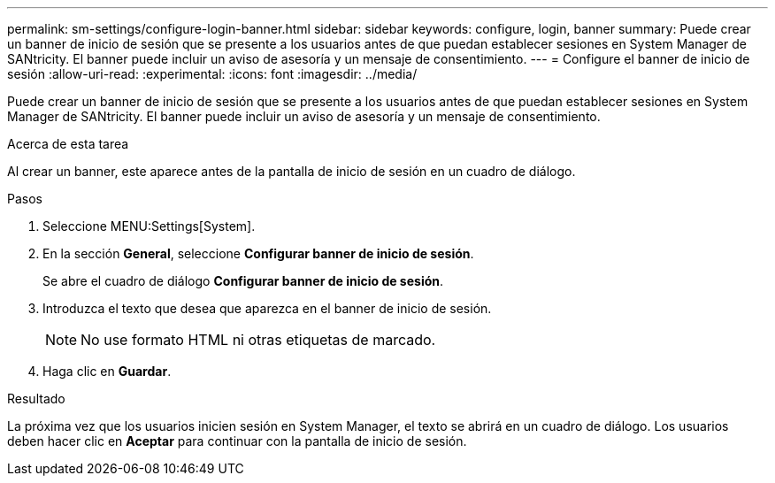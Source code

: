 ---
permalink: sm-settings/configure-login-banner.html 
sidebar: sidebar 
keywords: configure, login, banner 
summary: Puede crear un banner de inicio de sesión que se presente a los usuarios antes de que puedan establecer sesiones en System Manager de SANtricity. El banner puede incluir un aviso de asesoría y un mensaje de consentimiento. 
---
= Configure el banner de inicio de sesión
:allow-uri-read: 
:experimental: 
:icons: font
:imagesdir: ../media/


[role="lead"]
Puede crear un banner de inicio de sesión que se presente a los usuarios antes de que puedan establecer sesiones en System Manager de SANtricity. El banner puede incluir un aviso de asesoría y un mensaje de consentimiento.

.Acerca de esta tarea
Al crear un banner, este aparece antes de la pantalla de inicio de sesión en un cuadro de diálogo.

.Pasos
. Seleccione MENU:Settings[System].
. En la sección *General*, seleccione *Configurar banner de inicio de sesión*.
+
Se abre el cuadro de diálogo *Configurar banner de inicio de sesión*.

. Introduzca el texto que desea que aparezca en el banner de inicio de sesión.
+
[NOTE]
====
No use formato HTML ni otras etiquetas de marcado.

====
. Haga clic en *Guardar*.


.Resultado
La próxima vez que los usuarios inicien sesión en System Manager, el texto se abrirá en un cuadro de diálogo. Los usuarios deben hacer clic en *Aceptar* para continuar con la pantalla de inicio de sesión.
